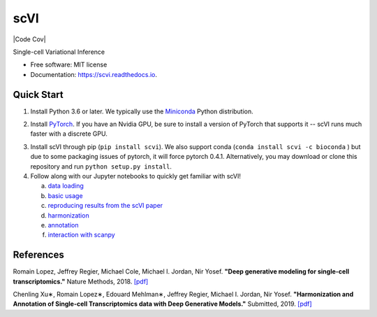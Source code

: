 ====
scVI
====

|PyPI| |bioconda| |Docs| |Build Status| |Code Cov|

.. |PyPI| image:: https://img.shields.io/pypi/v/scVI.svg
   :target: https://pypi.org/project/scvi
.. |bioconda| image:: https://img.shields.io/badge/bioconda-🐍-blue.svg
   :target: http://bioconda.github.io/recipes/scVI/README.html
.. |Docs| image:: https://readthedocs.org/projects/scvi/badge/?version=latest
        :target: https://scvi.readthedocs.io/en/latest/?badge=latest
        :alt: Documentation Status
.. |Build Status| image:: https://travis-ci.org/YosefLab/scVI.svg?branch=master
    :target: https://travis-ci.org/YosefLab/scVI
.. |Coverage| image:: https://codecov.io/gh/YosefLab/scVI/branch/master/graph/badge.svg
  :target: https://codecov.io/gh/YosefLab/scVI


Single-cell Variational Inference

* Free software: MIT license
* Documentation: https://scvi.readthedocs.io.


Quick Start
-----------

1. Install Python 3.6 or later. We typically use the Miniconda_ Python distribution.

.. _Miniconda: https://conda.io/miniconda.html

2. Install PyTorch_. If you have an Nvidia GPU, be sure to install a version of PyTorch that supports it -- scVI runs much faster with a discrete GPU.

.. _PyTorch: http://pytorch.org

3. Install scVI through pip (``pip install scvi``). We also support conda (``conda install scvi -c bioconda`` ) but due to some packaging issues of pytorch, it will force pytorch 0.4.1. Alternatively, you may download or clone this repository and run ``python setup.py install``.

4. Follow along with our Jupyter notebooks to quickly get familiar with scVI!

   a. `data loading`__
   b. `basic usage`__ 
   c. `reproducing results from the scVI paper`__ 
   d. `harmonization`__ 
   e. `annotation`__ 
   f. `interaction with scanpy`__ 

.. __: https://github.com/YosefLab/scVI/tree/master/tests/notebooks/data_loading.ipynb
.. __: https://github.com/YosefLab/scVI/tree/master/tests/notebooks/basic_tutorial.ipynb
.. __: https://github.com/YosefLab/scVI/blob/master/tests/notebooks/scVI_reproducibility.ipynb
.. __: https://github.com/YosefLab/scVI/blob/master/tests/notebooks/harmonization.ipynb
.. __: https://github.com/YosefLab/scVI/blob/master/tests/notebooks/annotation.ipynb
.. __: https://github.com/YosefLab/scVI/blob/master/tests/notebooks/scanpy_pbmc3k.ipynb

References
----------

Romain Lopez, Jeffrey Regier, Michael Cole, Michael I. Jordan, Nir Yosef.
**"Deep generative modeling for single-cell transcriptomics."**
Nature Methods, 2018. `[pdf]`__

.. __: https://rdcu.be/bdHYQ

Chenling Xu∗, Romain Lopez∗, Edouard Mehlman∗, Jeffrey Regier, Michael I. Jordan, Nir Yosef.
**"Harmonization and Annotation of Single-cell Transcriptomics data with Deep Generative Models."**
Submitted, 2019. `[pdf]`__

.. __: https://www.biorxiv.org/content/biorxiv/early/2019/01/29/532895.full.pdf
